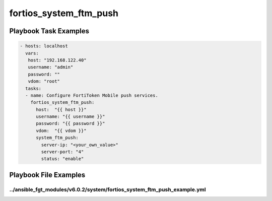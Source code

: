 =======================
fortios_system_ftm_push
=======================


Playbook Task Examples
----------------------

.. code-block:: yaml

    - hosts: localhost
      vars:
       host: "192.168.122.40"
       username: "admin"
       password: ""
       vdom: "root"
      tasks:
      - name: Configure FortiToken Mobile push services.
        fortios_system_ftm_push:
          host:  "{{ host }}"
          username: "{{ username }}"
          password: "{{ password }}"
          vdom:  "{{ vdom }}"
          system_ftm_push:
            server-ip: "<your_own_value>"
            server-port: "4"
            status: "enable"



Playbook File Examples
----------------------


../ansible_fgt_modules/v6.0.2/system/fortios_system_ftm_push_example.yml
++++++++++++++++++++++++++++++++++++++++++++++++++++++++++++++++++++++++

.. code-block:: yaml
            - hosts: localhost
      vars:
       host: "192.168.122.40"
       username: "admin"
       password: ""
       vdom: "root"
      tasks:
      - name: Configure FortiToken Mobile push services.
        fortios_system_ftm_push:
          host:  "{{ host }}"
          username: "{{ username }}"
          password: "{{ password }}"
          vdom:  "{{ vdom }}"
          system_ftm_push:
            server-ip: "<your_own_value>"
            server-port: "4"
            status: "enable"




